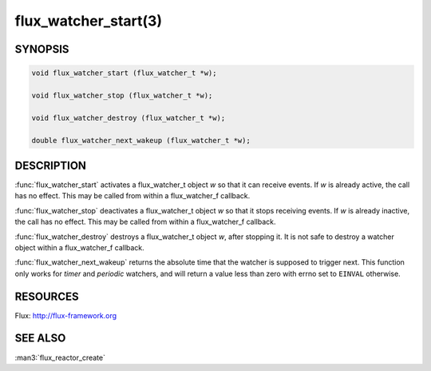 =====================
flux_watcher_start(3)
=====================

.. default-domain:: c

SYNOPSIS
========

.. code-block:: c

  void flux_watcher_start (flux_watcher_t *w);

  void flux_watcher_stop (flux_watcher_t *w);

  void flux_watcher_destroy (flux_watcher_t *w);

  double flux_watcher_next_wakeup (flux_watcher_t *w);


DESCRIPTION
===========

:func:`flux_watcher_start` activates a flux_watcher_t object *w* so that it
can receive events. If *w* is already active, the call has no effect.
This may be called from within a flux_watcher_f callback.

:func:`flux_watcher_stop` deactivates a flux_watcher_t object *w* so that it
stops receiving events. If *w* is already inactive, the call has no effect.
This may be called from within a flux_watcher_f callback.

:func:`flux_watcher_destroy` destroys a flux_watcher_t object *w*,
after stopping it. It is not safe to destroy a watcher object within a
flux_watcher_f callback.

:func:`flux_watcher_next_wakeup` returns the absolute time that the watcher
is supposed to trigger next. This function only works for *timer* and
*periodic* watchers, and will return a value less than zero with errno
set to ``EINVAL`` otherwise.


RESOURCES
=========

Flux: http://flux-framework.org


SEE ALSO
========

:man3:`flux_reactor_create`
